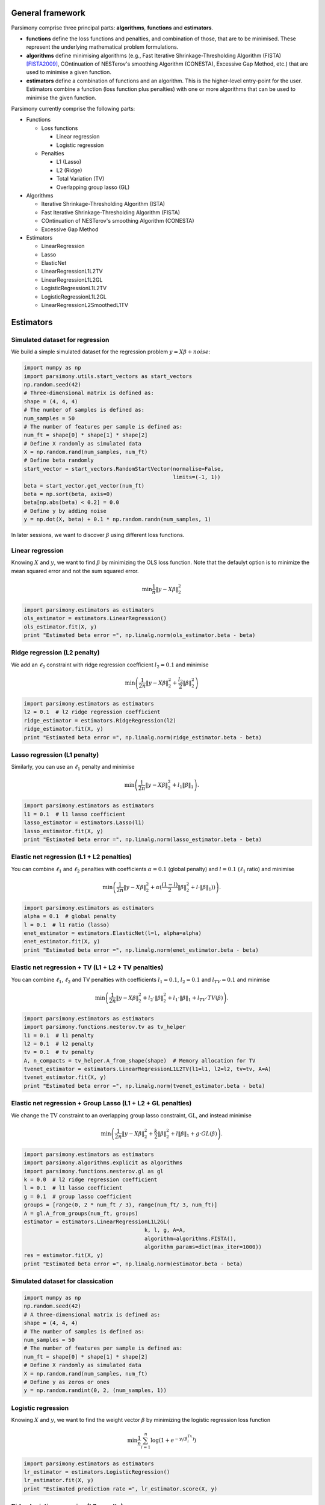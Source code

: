 .. _tutorials:


General framework
=================

Parsimony comprise three principal parts: **algorithms**, **functions** and
**estimators**.

* **functions** define the loss functions and penalties, and combination of those, that are to be minimised. These represent the underlying mathematical problem formulations.

* **algorithms** define minimising algorithms (e.g., Fast Iterative Shrinkage-Thresholding Algorithm (FISTA) [FISTA2009]_, COntinuation of NESTerov's smoothing Algorithm (CONESTA), Excessive Gap Method, etc.) that are used to minimise a given function.

* **estimators** define a combination of functions and an algorithm. This is the higher-level entry-point for the user. Estimators combine a function (loss function plus penalties) with one or more algorithms that can be used to minimise the given function.

Parsimony currently comprise the following parts:

* Functions

  * Loss functions

    * Linear regression
    * Logistic regression

  * Penalties

    * L1 (Lasso)
    * L2 (Ridge)
    * Total Variation (TV)
    * Overlapping group lasso (GL)

* Algorithms

  * Iterative Shrinkage-Thresholding Algorithm (ISTA)
  * Fast Iterative Shrinkage-Thresholding Algorithm (FISTA)
  * COntinuation of NESTerov's smoothing Algorithm (CONESTA)
  * Excessive Gap Method

* Estimators

  * LinearRegression
  * Lasso
  * ElasticNet
  * LinearRegressionL1L2TV
  * LinearRegressionL1L2GL
  * LogisticRegressionL1L2TV
  * LogisticRegressionL1L2GL
  * LinearRegressionL2SmoothedL1TV

Estimators
==========

Simulated dataset for regression
--------------------------------

We build a simple simulated dataset for the regression problem
:math:`y = X \beta + noise`:

.. code-block:: python

    import numpy as np
    import parsimony.utils.start_vectors as start_vectors
    np.random.seed(42)
    # Three-dimensional matrix is defined as:
    shape = (4, 4, 4)
    # The number of samples is defined as:
    num_samples = 50
    # The number of features per sample is defined as:
    num_ft = shape[0] * shape[1] * shape[2]
    # Define X randomly as simulated data
    X = np.random.rand(num_samples, num_ft)
    # Define beta randomly
    start_vector = start_vectors.RandomStartVector(normalise=False,
                                                   limits=(-1, 1))
    beta = start_vector.get_vector(num_ft)
    beta = np.sort(beta, axis=0)
    beta[np.abs(beta) < 0.2] = 0.0
    # Define y by adding noise
    y = np.dot(X, beta) + 0.1 * np.random.randn(num_samples, 1)

In later sessions, we want to discover :math:`\beta` using different loss
functions.

Linear regression
------------------

Knowing :math:`X` and :math:`y`, we want to find :math:`\beta` by
minimizing the OLS loss function. Note that the defaulyt option is to minimize the mean squared error and not the sum squared error.

.. math::

   \min \frac{1}{n}\|y - X\beta\|^2_2

.. code-block:: python

    import parsimony.estimators as estimators
    ols_estimator = estimators.LinearRegression()
    ols_estimator.fit(X, y)
    print "Estimated beta error =", np.linalg.norm(ols_estimator.beta - beta)

Ridge regression (L2 penalty)
-----------------------------

We add an :math:`\ell_2` constraint with ridge regression coefficient
:math:`l_2=0.1` and minimise

.. math::

   \min\left(\frac{1}{2 n}\|y - X\beta\|_2^2 + \frac{l_2}{2}\|\beta\|_2^2\right)

.. code-block:: python

    import parsimony.estimators as estimators
    l2 = 0.1  # l2 ridge regression coefficient
    ridge_estimator = estimators.RidgeRegression(l2)
    ridge_estimator.fit(X, y)
    print "Estimated beta error =", np.linalg.norm(ridge_estimator.beta - beta)

Lasso regression (L1 penalty)
-----------------------------

Similarly, you can use an :math:`\ell_1` penalty and minimise

.. math::

   \min\left(\frac{1}{2 n}\|y - X\beta\|_2^2 + l_1\|\beta\|_1\right).

.. code-block:: python

    import parsimony.estimators as estimators
    l1 = 0.1  # l1 lasso coefficient
    lasso_estimator = estimators.Lasso(l1)
    lasso_estimator.fit(X, y)
    print "Estimated beta error =", np.linalg.norm(lasso_estimator.beta - beta)

Elastic net regression (L1 + L2 penalties)
------------------------------------------

You can combine :math:`\ell_1` and :math:`\ell_2` penalties with coefficients :math:`\alpha=0.1` (global penalty) and :math:`l=0.1` (:math:`\ell_1` ratio) and minimise

.. math::

   \min\left(\frac{1}{2 n}\|y - X\beta\|_2^2 + \alpha (\frac{(1 - l)}{2}\|\beta\|_2^2 + l\cdot \|\beta\|_1))\right).

.. code-block:: python

    import parsimony.estimators as estimators
    alpha = 0.1  # global penalty
    l = 0.1  # l1 ratio (lasso)
    enet_estimator = estimators.ElasticNet(l=l, alpha=alpha)
    enet_estimator.fit(X, y)
    print "Estimated beta error =", np.linalg.norm(enet_estimator.beta - beta)

Elastic net regression + TV (L1 + L2 + TV penalties)
----------------------------------------------------

You can combine :math:`\ell_1`, :math:`\ell_2` and TV penalties with coefficients :math:`l_1=0.1`, :math:`l_2=0.1` and  :math:`l_{TV}=0.1` and minimise

.. math::

   \min\left(\frac{1}{2 n}\|y - X\beta\|_2^2 + l_2\cdot \|\beta\|_2^2 + l_1\cdot \|\beta\|_1 + l_{TV}\cdot TV(\beta)\right).

.. code-block:: python

    import parsimony.estimators as estimators
    import parsimony.functions.nesterov.tv as tv_helper
    l1 = 0.1  # l1 penalty
    l2 = 0.1  # l2 penalty
    tv = 0.1  # tv penalty
    A, n_compacts = tv_helper.A_from_shape(shape)  # Memory allocation for TV
    tvenet_estimator = estimators.LinearRegressionL1L2TV(l1=l1, l2=l2, tv=tv, A=A)
    tvenet_estimator.fit(X, y)
    print "Estimated beta error =", np.linalg.norm(tvenet_estimator.beta - beta)

Elastic net regression + Group Lasso (L1 + L2 + GL penalties)
-------------------------------------------------------------

We change the :math:`\mathrm{TV}` constraint to an overlapping group lasso
constraint, :math:`\mathrm{GL}`, and instead minimise

.. math::

   \min\left(\frac{1}{2 n}\|y - X\beta\|_2^2 + \frac{k}{2}\|\beta\|_2^2 + l\|\beta\|_1 + g\cdot GL(\beta)\right).

.. code-block:: python

    import parsimony.estimators as estimators
    import parsimony.algorithms.explicit as algorithms
    import parsimony.functions.nesterov.gl as gl
    k = 0.0  # l2 ridge regression coefficient
    l = 0.1  # l1 lasso coefficient
    g = 0.1  # group lasso coefficient
    groups = [range(0, 2 * num_ft / 3), range(num_ft/ 3, num_ft)]
    A = gl.A_from_groups(num_ft, groups)
    estimator = estimators.LinearRegressionL1L2GL(
                                          k, l, g, A=A,
                                          algorithm=algorithms.FISTA(),
                                          algorithm_params=dict(max_iter=1000))
    res = estimator.fit(X, y)
    print "Estimated beta error =", np.linalg.norm(estimator.beta - beta)

Simulated dataset for classication
-----------------------------------

.. code-block:: python

    import numpy as np
    np.random.seed(42)
    # A three-dimensional matrix is defined as:
    shape = (4, 4, 4)
    # The number of samples is defined as:
    num_samples = 50
    # The number of features per sample is defined as:
    num_ft = shape[0] * shape[1] * shape[2]
    # Define X randomly as simulated data
    X = np.random.rand(num_samples, num_ft)
    # Define y as zeros or ones
    y = np.random.randint(0, 2, (num_samples, 1))


Logistic regression
-------------------

Knowing :math:`X` and :math:`y`, we want to find the weight vector
:math:`\beta` by minimizing the logistic regression loss function

.. math::

   \min \frac{1}{n}\sum_{i=1}^n\log(1 + e^{-y_i(\beta^Tx_i)})


.. code-block:: python

    import parsimony.estimators as estimators
    lr_estimator = estimators.LogisticRegression()
    lr_estimator.fit(X, y)
    print "Estimated prediction rate =", lr_estimator.score(X, y)

Ridge logistic regression (L2 penalty)
--------------------------------------

We add an :math:`\ell_2` constraint with ridge coefficient :math:`l_2=0.1` and
minimise

.. math::

   \min\left(\frac{1}{n}\sum_{i=1}^n\log(1 + e^{-y_i(\beta^Tx_i)}) + \frac{k}{2}\|\beta\|_2^2\right).

Note that there is not specfific estimator, but you can use the generic 
LogisticRegressionL1L2TV estimator with null :math:`l_1, tv` coefficient

.. code-block:: python

    import parsimony.estimators as estimators
    import parsimony.functions.nesterov.tv as tv_helper
    l2 = 0.1  # l2 ridge regression coefficient
    A, n_compacts = tv_helper.A_from_shape(shape)
    ridge_lr_estimator = LogisticRegressionL1L2TV(l1=0, l2=l2, tv=0, A=A)
    ridge_lr_estimator.fit(Xtr, ytr)
    print "Estimated prediction rate =", ridge_lr_estimator.score(X, y)

Ridge + Lasso logistic regression (L1 + L2 penalties)
-----------------------------------------------------

Similarly, you can add an :math:`\ell_1` constraint and a :math:`\mathrm{TV}`
constraint with coefficients :math:`l_1=0.1` and :math:`l_2=0.1` and instead
minimise:

.. math::

   \min\left(\frac{1}{n}\sum_{i=1}^n\log(1 + e^{-y_i(\beta^Tx_i)}) + \frac{k}{2}\|\beta\|_2^2 + l\|\beta\|_1 \right).

.. code-block:: python

    import parsimony.estimators as estimators
    import parsimony.functions.nesterov.tv as tv_helper
    l1 = 0.1  # l1 lasso coefficient
    l2 = 0.1  # l2 ridge regression coefficient
    A, n_compacts = tv_helper.A_from_shape(shape)
    enet_lr_estimator = LogisticRegressionL1L2TV(l1=l1, l2=l2, tv=0, A=A)
    enet_lr_estimator.fit(Xtr, ytr)
    print "Estimated prediction rate =", enet_lr_estimator.score(X, y)

Logistic regression with L1 + L2 and TV penalties
-------------------------------------------------

Finally, you can add a :math:`\mathrm{TV}` penalty minimise:

.. math::

   \min\left(\frac{1}{n}\sum_{i=1}^n\log(1 + e^{-y_i(\beta^Tx_i)}) + \frac{l_2}{2}\|\beta\|_2^2 + l_1\|\beta\|_1 + t_{tv}\cdot TV(\beta)\right).

.. code-block:: python

    import parsimony.estimators as estimators
    import parsimony.functions.nesterov.tv as tv_helper
    l1 = 0.1  # l1 lasso coefficient
    l2 = 0.1  # l2 ridge regression coefficient
    tv = 0.1  # l2 ridge regression coefficient
    A, n_compacts = tv_helper.A_from_shape(shape)
    enettv_lr_estimator = LogisticRegressionL1L2TV(l1=l1, l2=l2, tv=tv, A=A)
    enettv_lr_estimator.fit(Xtr, ytr)
    print "Estimated prediction rate =", enettv_lr_estimator.score(X, y)

Logistic regression with L1 + L2 and GL penalties
-------------------------------------------------

We change the :math:`\mathrm{TV}` constraint to an overlapping group lasso
constraint and instead minimise

.. math::

   \min\left(\frac{1}{n}\sum_{i=1}^n\log(1 + e^{-y_i(\beta^Tx_i)}) + \frac{k}{2}\|\beta\|_2^2 + l\|\beta\|_1 + g\cdot GL(\beta)\right)

.. code-block:: python

    import parsimony.estimators as estimators
    import parsimony.algorithms.explicit as algorithms
    import parsimony.functions.nesterov.gl as gl
    k = 0.0  # l2 ridge regression coefficient
    l = 0.1  # l1 lasso coefficient
    g = 0.1  # group lasso coefficient
    groups = [range(0, 2 * num_ft / 3), range(num_ft/ 3, num_ft)]
    A = gl.A_from_groups(num_ft, groups)
    estimator = estimators.LogisticRegressionL1L2GL(
                                          k, l, g, A=A,
                                          algorithm=algorithms.FISTA(),
                                          algorithm_params=dict(max_iter=1000))
    res = estimator.fit(X, y)
    print "Estimated prediction rate =", estimator.score(X, y)

Algorithms
==========

FISTA
-----

CONESTA
-------

We applied FISTA ([FISTA2009]_) in the previous sections. In this section, we
switch to Dynamic CONESTA and Static CONESTA to minimise the function.

.. code-block:: python

    import parsimony.estimators as estimators
    import parsimony.algorithms.explicit as algorithms
    import parsimony.functions.nesterov.tv as tv
    k = 0.0  # l2 ridge regression coefficient
    l = 0.1  # l1 lasso coefficient
    g = 0.1  # tv coefficient
    Atv, n_compacts = tv.A_from_shape(shape)
    tvl1l2_conesta_static = estimators.LinearRegressionL1L2TV(
                                          k, l, g, A=Atv,
                                          algorithm=algorithms.StaticCONESTA())
    res = tvl1l2_conesta_static.fit(X, y)
    print "Estimated beta error =", np.linalg.norm(tvl1l2_conesta_static.beta - beta)
    tvl1l2_conesta_dynamic = estimators.LinearRegressionL1L2TV(
                                         k, l, g, A=Atv,
                                         algorithm=algorithms.DynamicCONESTA())
    res = tvl1l2_conesta_dynamic.fit(X, y)
    print "Estimated beta error =", np.linalg.norm(tvl1l2_conesta_dynamic.beta - beta)

Excessive gap method
--------------------

The Excessive Gap Method currently only works with the function
"LinearRegressionL2SmoothedL1TV". For this algorithm to work, :math:`k` must be
positive.

.. code-block:: python

    import scipy.sparse as sparse
    import parsimony.functions.nesterov.l1tv as l1tv
    #Atv, n_compacts = tv.A_from_shape(shape)
    #Al1 = sparse.eye(num_ft, num_ft)
    Atv, Al1 = l1tv.A_from_shape(shape, num_ft, penalty_start=0)
    k = 0.05  # ridge regression coefficient
    l = 0.05  # l1 coefficient
    g = 0.05  # tv coefficient
    rr_smoothed_l1_tv = estimators.LinearRegressionL2SmoothedL1TV(
                        k, l, g,
                        Atv=Atv, Al1=Al1,
                        algorithm=algorithms.ExcessiveGapMethod(max_iter=1000))
    res = rr_smoothed_l1_tv.fit(X, y)
    print "Estimated beta error =", np.linalg.norm(rr_smoothed_l1_tv.beta - beta)


References
==========
.. [FISTA2009] Amir Beck and Marc Teboulle, A Fast Iterative Shrinkage-Thresholding Algorithm for Linear Inverse Problems, SIAM Journal on Imaging Sciences, 2009.
.. [NESTA2011] Stephen Becker, Jerome Bobin, and Emmanuel J. Candes, NESTA: A Fast and Accurate First-Order Method for Sparse Recovery, SIAM Journal on Imaging Sciences, 2011.

